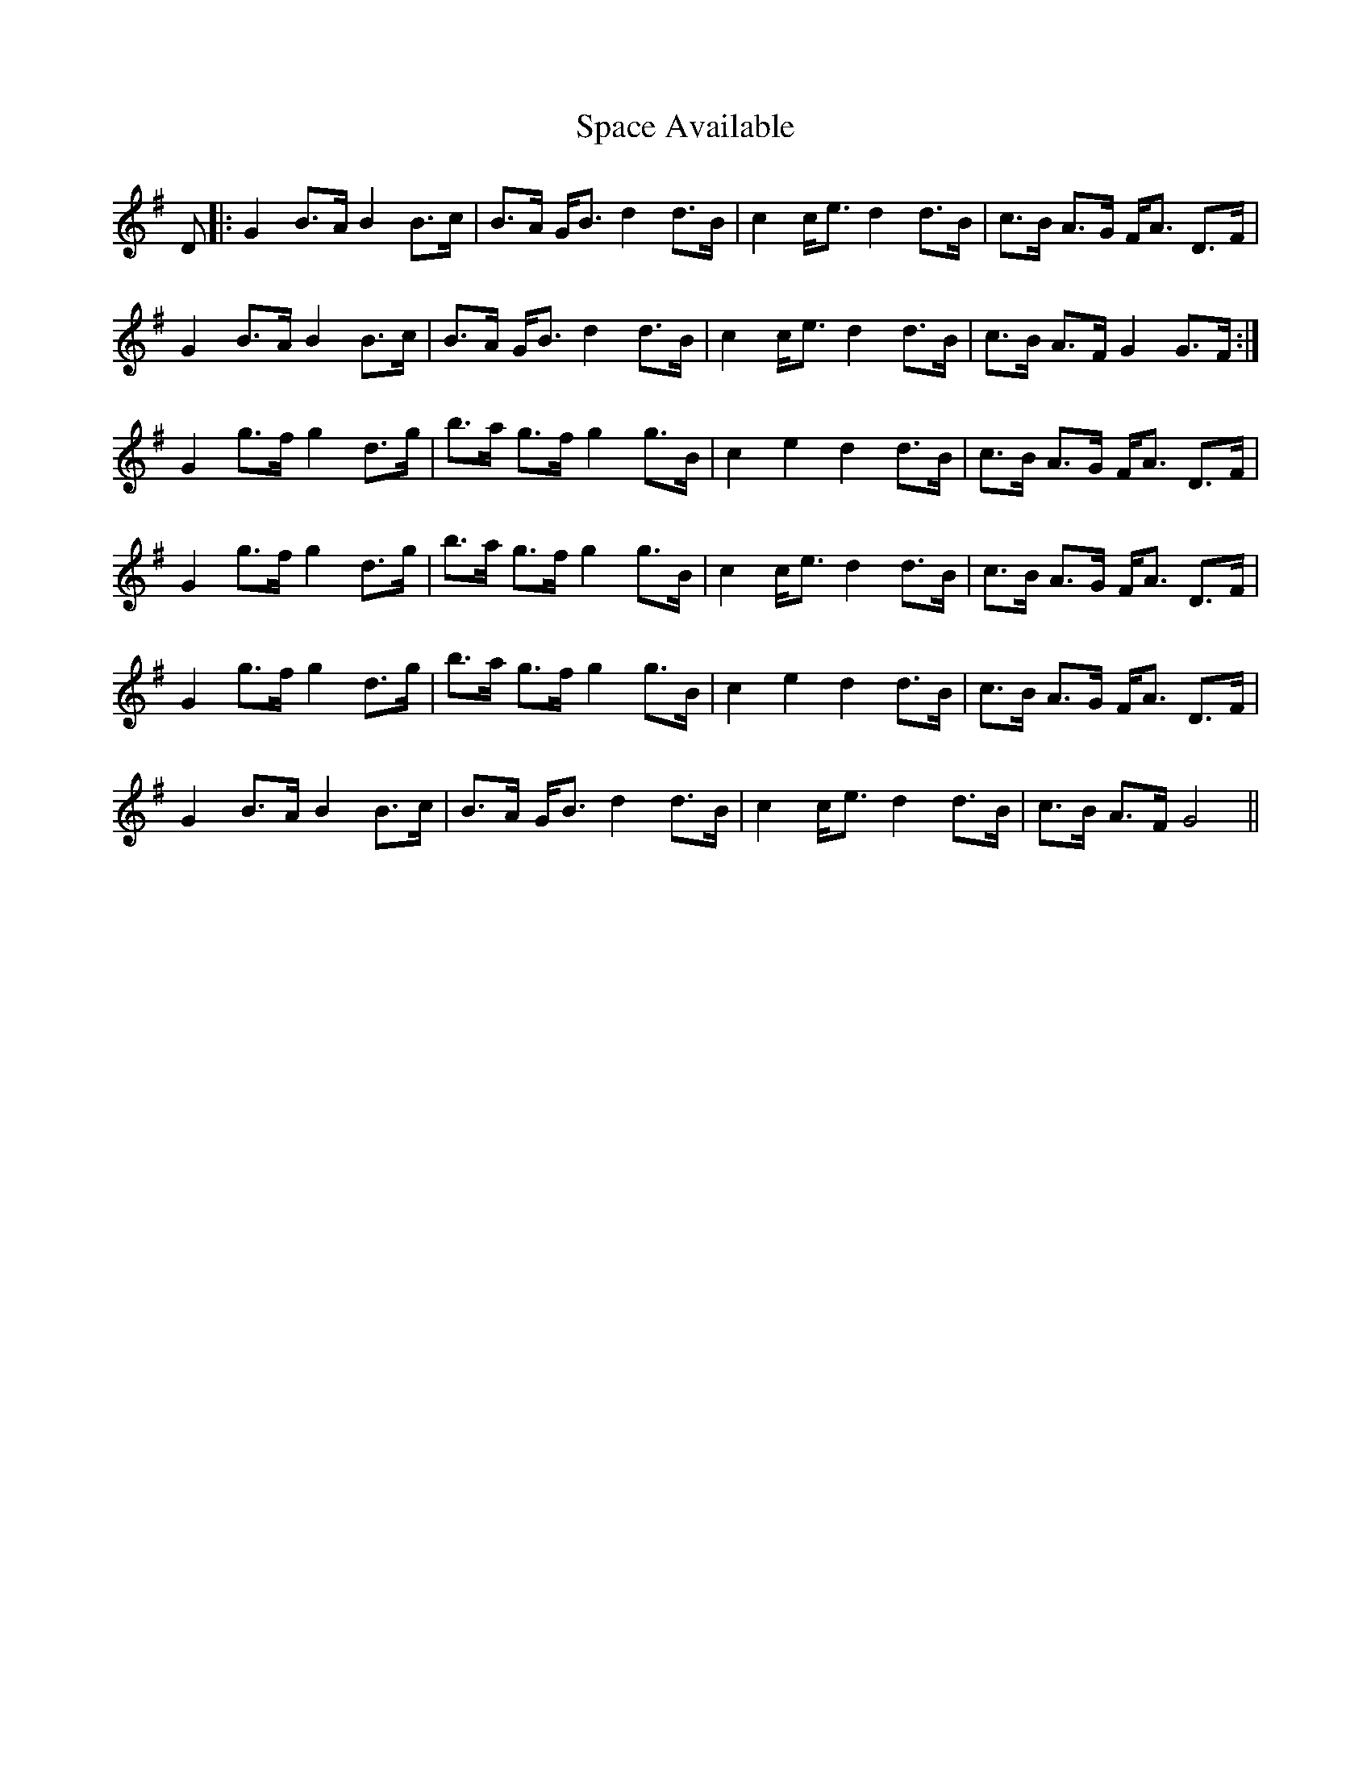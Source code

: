 X: 37930
T: Space Available
R: march
M: 
K: Gmajor
D|:G2 B>A B2B>c|B>A G<B d2d>B|c2 c<e d2d>B|c>B A>G F<A D>F|
G2 B>A B2B>c|B>A G<B d2d>B|c2 c<e d2d>B|c>B A>F G2G>F:|
G2 g>f g2 d>g|b>a g>f g2g>B|c2 e2 d2d>B|c>B A>G F<A D>F|
G2 g>f g2 d>g|b>a g>f g2g>B|c2 c<e d2d>B|c>B A>G F<A D>F|
G2 g>f g2 d>g|b>a g>f g2g>B|c2 e2 d2d>B|c>B A>G F<A D>F|
G2 B>A B2B>c|B>A G<B d2d>B|c2 c<e d2d>B|c>B A>F G4||

